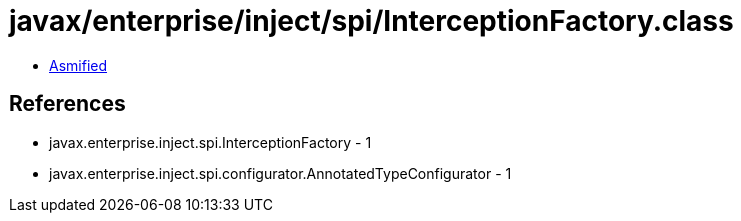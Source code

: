 = javax/enterprise/inject/spi/InterceptionFactory.class

 - link:InterceptionFactory-asmified.java[Asmified]

== References

 - javax.enterprise.inject.spi.InterceptionFactory - 1
 - javax.enterprise.inject.spi.configurator.AnnotatedTypeConfigurator - 1
